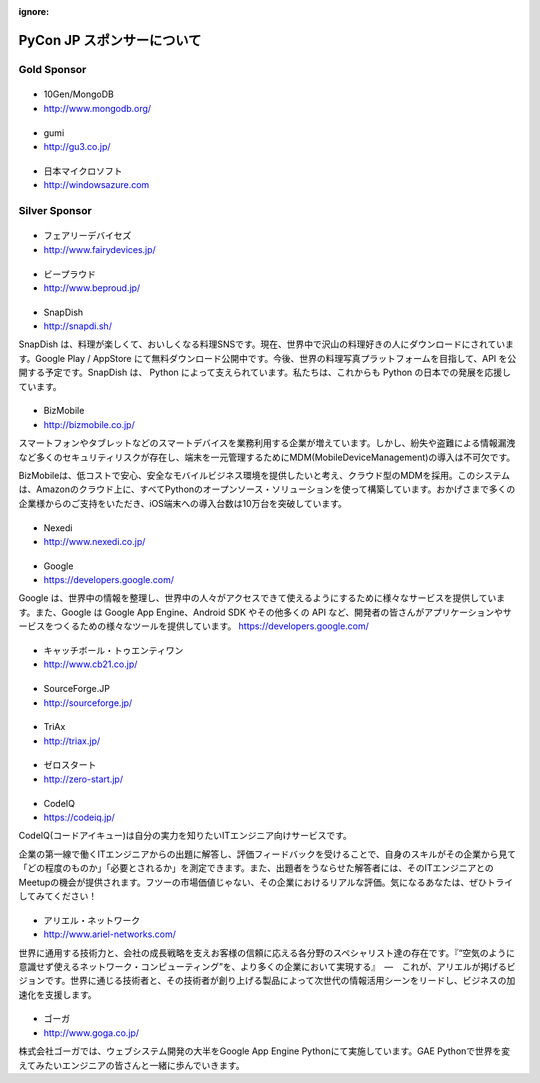 :ignore:

=============================
 PyCon JP スポンサーについて
=============================

.. Platinum Sponsor
   ================

Gold Sponsor
============

|10gen|
=======
- 10Gen/MongoDB
- http://www.mongodb.org/

.. |10gen| image:: /_static/sponsor/logo_10gen.png
   :target: http://www.mongodb.org/
   :alt: 10gen/MongoDB

|gumi|
======
- gumi
- http://gu3.co.jp/

.. |gumi| image:: /_static/sponsor/logo_gumi.png
   :target: http://gu3.co.jp/
   :alt: gumi

|microsoft|
===========
- 日本マイクロソフト
- http://windowsazure.com

.. |microsoft| image:: /_static/sponsor/logo_ms.png
   :target: http://gu3.co.jp/
   :alt: 日本マイクロソフト

Silver Sponsor
==============

|fairydevices|
==============
- フェアリーデバイセズ
- http://www.fairydevices.jp/

.. |fairydevices| image:: /_static/sponsor/logo_fairydevices.png
   :target: http://www.fairydevices.jp/
   :alt: フェアリーデバイセズ

|beproud|
=========
- ビープラウド
- http://www.beproud.jp/

.. |beproud| image:: /_static/sponsor/logo_beproud.png
   :target: http://www.beproud.jp/
   :alt: BeProud

|snapdish|
==========
- SnapDish
- http://snapdi.sh/

SnapDish は、料理が楽しくて、おいしくなる料理SNSです。現在、世界中で沢山の料理好きの人にダウンロードにされています。Google Play / AppStore にて無料ダウンロード公開中です。今後、世界の料理写真プラットフォームを目指して、API を公開する予定です。SnapDish は、 Python によって支えられています。私たちは、これからも Python の日本での発展を応援しています。

.. |snapdish| image:: /_static/sponsor/logo_snapdish.png
   :target: http://snapdi.sh/
   :alt: SnapDish

|bizmobile|
===========
- BizMobile
- http://bizmobile.co.jp/

スマートフォンやタブレットなどのスマートデバイスを業務利用する企業が増えています。しかし、紛失や盗難による情報漏洩など多くのセキュリティリスクが存在し、端末を一元管理するためにMDM(MobileDeviceManagement)の導入は不可欠です。

BizMobileは、低コストで安心、安全なモバイルビジネス環境を提供したいと考え、クラウド型のMDMを採用。このシステムは、Amazonのクラウド上に、すべてPythonのオープンソース・ソリューションを使って構築しています。おかげさまで多くの企業様からのご支持をいただき、iOS端末への導入台数は10万台を突破しています。

.. |bizmobile| image:: /_static/sponsor/logo_bizmobile.png
   :target: http://bizmobile.co.jp/
   :alt: BizMobile


|nexedi|
========
- Nexedi
- http://www.nexedi.co.jp/

.. |nexedi| image:: /_static/sponsor/logo_nexedi.png
   :target: http://www.nexedi.co.jp/
   :alt: Nexedi

|google|
========
- Google
- https://developers.google.com/

Google は、世界中の情報を整理し、世界中の人々がアクセスできて使えるようにするために様々なサービスを提供しています。また、Google は Google App Engine、Android SDK やその他多くの API など、開発者の皆さんがアプリケーションやサービスをつくるための様々なツールを提供しています。 https://developers.google.com/

.. |google| image:: /_static/sponsor/logo_googledevelopers.png
   :target: https://developers.google.com/
   :alt: Google

|cb21|
======
- キャッチボール・トゥエンティワン
- http://www.cb21.co.jp/

.. |cb21| image:: /_static/sponsor/logo_cb21.png
   :target: http://www.cb21.co.jp/
   :alt: キャッチボール・トゥエンティワン

|sf|
====
- SourceForge.JP
- http://sourceforge.jp/

.. |sf| image:: /_static/sponsor/logo_sourceforge.png
   :target: http://sourceforge.jp/
   :alt: SourceForge.JP

|triax|
=======
- TriAx
- http://triax.jp/

.. |triax| image:: /_static/sponsor/logo_triax.png
   :target: http://triax.jp/
   :alt: TriAx

|zerostart|
===========
- ゼロスタート
- http://zero-start.jp/

.. |zerostart| image:: /_static/sponsor/logo_zerostart.png
   :target: http://zero-start.jp/
   :alt: ゼロスタート

|codeiq|
========
- CodeIQ
- https://codeiq.jp/

CodeIQ(コードアイキュー)は自分の実力を知りたいITエンジニア向けサービスです。

企業の第一線で働くITエンジニアからの出題に解答し、評価フィードバックを受けることで、自身のスキルがその企業から見て「どの程度のものか」「必要とされるか」を測定できます。また、出題者をうならせた解答者には、そのITエンジニアとのMeetupの機会が提供されます。フツーの市場価値じゃない、その企業におけるリアルな評価。気になるあなたは、ぜひトライしてみてください！

.. |codeiq| image:: /_static/sponsor/logo_codeiq.png
   :target: https://codeiq.jp/
   :alt: CodeIQ

|ariel|
=======
- アリエル・ネットワーク
- http://www.ariel-networks.com/

世界に通用する技術力と、会社の成長戦略を支えお客様の信頼に応える各分野のスペシャリスト達の存在です。『“空気のように意識せず使えるネットワーク・コンピューティング”を、より多くの企業において実現する』　―　これが、アリエルが掲げるビジョンです。世界に通じる技術者と、その技術者が創り上げる製品によって次世代の情報活用シーンをリードし、ビジネスの加速化を支援します。

.. |ariel| image:: /_static/sponsor/logo_ariel.png
   :target: http://www.ariel-networks.com/
   :alt: アリエル・ネットワーク

|goga|
=======
- ゴーガ
- http://www.goga.co.jp/

株式会社ゴーガでは、ウェブシステム開発の大半をGoogle App Engine Pythonにて実施しています。GAE Pythonで世界を変えてみたいエンジニアの皆さんと一緒に歩んでいきます。

.. |goga| image:: /_static/sponsor/logo_goga.png
   :target: http://www.goga.co.jp/
   :alt: ゴーガ

